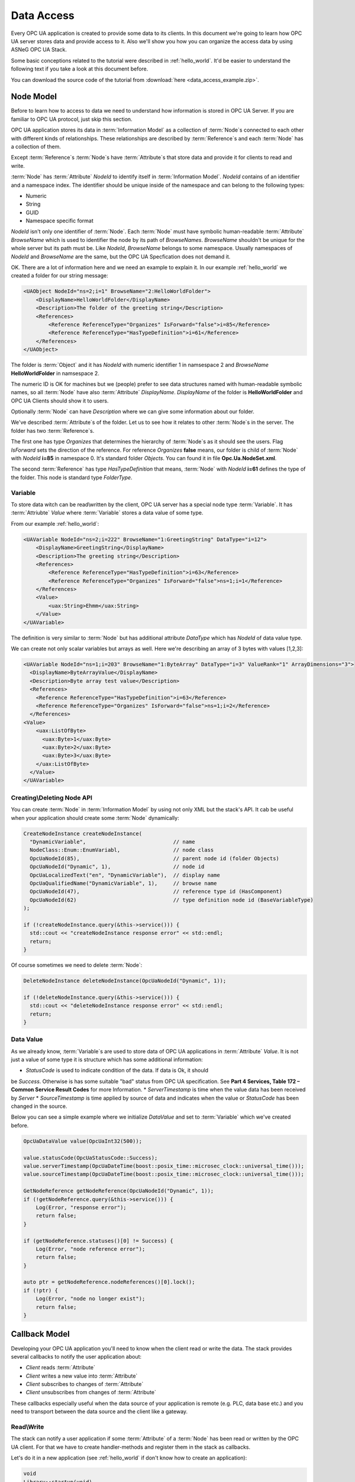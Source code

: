 .. _data_access:

Data Access
===========

Every OPC UA application is created to provide some data to its clients. In this document
we're going to learn how OPC UA server stores data and provide access to it.
Also we'll show you how you can organize the access data by using ASNeG OPC UA Stack.

Some basic conceptions related to the tutorial were described in :ref:`hello_world`.
It'd be easier to understand the following text if you take a look at this document before.

You can download the source code of the tutorial from
:download:`here <data_access_example.zip>`.

.. _data_access_node_model:

Node Model
-----------

Before to learn how to access to data we need to understand how information is stored
in OPC UA Server. If you are familiar to OPC UA protocol, just skip this
section.

OPC UA application stores its data in :term:`Information Model` as a collection of
:term:`Node`\ s connected to each other with different kinds of relationships. These
relationships are described by :term:`Reference`\ s and each :term:`Node` has a
collection of them.

Except :term:`Reference`\ s :term:`Node`\ s have :term:`Attribute`\ s that store
data and provide it for clients to read and write.

:term:`Node` has :term:`Attribute` *NodeId* to identify itself in :term:`Information Model`.
*NodeId* contains of an identifier and a namespace index. The identifier should be
unique inside of the namespace and can belong to the following types:

* Numeric
* String
* GUID
* Namespace specific format

*NodeId* isn't only one identifier of :term:`Node`. Each :term:`Node` must have
symbolic human-readable :term:`Attribute` *BrowseName* which is used to identifier
the node by its path of *BrowseNames*. *BrowseName* shouldn't be unique for the
whole server but its path must be. Like *NodeId*, *BrowseName* belongs to some
namespace. Usually namespaces of *NodeId* and *BrowseName* are the same, but
the OPC UA Specfication does not demand it.

OK. There are a lot of information here and we need an example to explain
it. In our example :ref:`hello_world` we created a folder for our string message:

.. code-block:: xml

  <UAObject NodeId="ns=2;i=1" BrowseName="2:HelloWorldFolder">
      <DisplayName>HelloWorldFolder</DisplayName>
      <Description>The folder of the greeting string</Description>
      <References>
          <Reference ReferenceType="Organizes" IsForward="false">i=85</Reference>
          <Reference ReferenceType="HasTypeDefinition">i=61</Reference>
      </References>
  </UAObject>

The folder is :term:`Object` and it has *NodeId* with numeric identifier 1 in namsespace 2
and *BrowseName* **HelloWorldFolder** in namsespace 2.

The numeric ID is OK for machines but we (people) prefer to see data structures named with
human-readable symbolic names, so all :term:`Node` have also :term:`Attribute` *DisplayName*.
*DisplayName* of the folder is **HelloWorldFolder** and OPC UA Clients should show
it to users.

Optionally :term:`Node` can have *Description* where we can give some information
about our folder.

We've described :term:`Attribute`\ s of the folder. Let us to see how it relates
to other :term:`Node`\ s in the server. The folder has two :term:`Reference`\ s.

The first one has type *Organizes*  that determines the hierarchy of :term:`Node`\ s
as it should see the users. Flag *IsForward* sets the direction of the reference.
For reference *Organizes* **false** means, our folder is child of :term:`Node` with
*NodeId* **i=85** in namespace 0. It's standard folder *Objects*. You can found it
in file **Opc.Ua.NodeSet.xml**.

The second :term:`Reference` has type *HasTypeDefinition* that means, :term:`Node`
with *NodeId* **i=61** defines the type of the folder. This node is standard type
*FolderType*.

Variable
~~~~~~~~

To store data witch can be read\\written by the client, OPC UA server has a special
node type :term:`Variable`. It has :term:`Attriubte` *Value* where :term:`Variable`
stores a data value of some type.

From our example :ref:`hello_world`:

.. code-block:: xml

    <UAVariable NodeId="ns=2;i=222" BrowseName="1:GreetingString" DataType="i=12">
        <DisplayName>GreetingString</DisplayName>
        <Description>The greeting string</Description>
        <References>
            <Reference ReferenceType="HasTypeDefinition">i=63</Reference>
            <Reference ReferenceType="Organizes" IsForward="false">ns=1;i=1</Reference>
        </References>
        <Value>
            <uax:String>Ehmm</uax:String>
        </Value>
    </UAVariable>

The definition is very similar to :term:`Node` but has additional
attribute *DataType* which has *NodeId* of data value type.

We can create not only scalar variables but arrays as well. Here we're describing
an array of 3 bytes with values [1,2,3]:

.. code-block:: xml

  <UAVariable NodeId="ns=1;i=203" BrowseName="1:ByteArray" DataType="i=3" ValueRank="1" ArrayDimensions="3">
    <DisplayName>ByteArrayValue</DisplayName>
    <Description>Byte array test value</Description>
    <References>
      <Reference ReferenceType="HasTypeDefinition">i=63</Reference>
      <Reference ReferenceType="Organizes" IsForward="false">ns=1;i=2</Reference>
    </References>
  <Value>
      <uax:ListOfByte>
        <uax:Byte>1</uax:Byte>
        <uax:Byte>2</uax:Byte>
        <uax:Byte>3</uax:Byte>
      </uax:ListOfByte>
    </Value>
  </UAVariable>


Creating\\Deleting Node API
~~~~~~~~~~~~~~~~~~~~~~~~~~~

You can create :term:`Node` in :term:`Information Model` by using not only XML
but the stack's API. It cab be useful when your application should create some
:term:`Node` dynamically:

.. TODO: Describe arguments

.. code-block:: cpp

  CreateNodeInstance createNodeInstance(
    "DynamicVariable",                            // name
    NodeClass::Enum::EnumVariabl,                 // node class
    OpcUaNodeId(85),                              // parent node id (folder Objects)
    OpcUaNodeId("Dynamic", 1),                    // node id
    OpcUaLocalizedText("en", "DynamicVariable"),  // display name
    OpcUaQualifiedName("DynamicVariable", 1),     // browse name
    OpcUaNodeId(47),                              // reference type id (HasComponent)
    OpcUaNodeId(62)                               // type definition node id (BaseVariableType)
  );

  if (!createNodeInstance.query(&this->service())) {
    std::cout << "createNodeInstance response error" << std::endl;
    return;
  }


Of course sometimes we need to delete :term:`Node`:

.. code-block:: cpp

  DeleteNodeInstance deleteNodeInstance(OpcUaNodeId("Dynamic", 1));

  if (!deleteNodeInstance.query(&this->service())) {
    std::cout << "deleteNodeInstance response error" << std::endl;
    return;
  }

Data Value
~~~~~~~~~~

As we already know, :term:`Variable`\ s are used to store data of OPC UA applications
in :term:`Attribute` *Value*. It is not just a value of some type it is structure
which has some additional information:

* *StatusCode* is used to indicate condition of the data. If data is Ok, it should
be *Success*. Otherwise is has some suitable "bad" status from OPC UA specification.
See **Part 4 Services, Table 172 – Common Service Result Codes** for more Information.
* *ServerTimestamp* is time when the value data has been received by *Server*
* *SourceTimestamp* is time applied by source of data and indicates when the
value or *StatusCode* has been changed in the source.

Below you can see a simple example where we initialize *DataValue* and set to
:term:`Variable` which we've created before.

.. code-block:: cpp

  OpcUaDataValue value(OpcUaInt32(500));

  value.statusCode(OpcUaStatusCode::Success);
  value.serverTimestamp(OpcUaDateTime(boost::posix_time::microsec_clock::universal_time()));
  value.sourceTimestamp(OpcUaDateTime(boost::posix_time::microsec_clock::universal_time()));

  GetNodeReference getNodeReference(OpcUaNodeId("Dynamic", 1));
  if (!getNodeReference.query(&this->service())) {
      Log(Error, "response error");
      return false;
  }

  if (getNodeReference.statuses()[0] != Success) {
      Log(Error, "node reference error");
      return false;
  }

  auto ptr = getNodeReference.nodeReferences()[0].lock();
  if (!ptr) {
      Log(Error, "node no longer exist");
      return false;
  }


Callback Model
--------------

Developing your OPC UA application you'll need to know when the client read or write
the data. The stack provides several callbacks to notify the user application about:

* *Client* reads :term:`Attribute`
* *Client* writes a new value into :term:`Attribute`
* *Client* subscribes to changes of :term:`Attribute`
* *Client* unsubscribes from changes of :term:`Attribute`

These callbacks especially useful when the data source of your application is
remote (e.g. PLC, data base etc.) and you need to transport  between the data source
and the client like a gateway.

Read\\Write
~~~~~~~~~~~

The stack can notify a user application if some :term:`Attribute` of a :term:`Node`
has been read or written by the OPC UA client. For that we have to create
handler-methods and register them in the stack as callbacks.

Let's do it in a new application (see :ref:`hello_world` if don't know how to
create an application):

.. code-block:: cpp

  void
  Library::startup(void)
  {
    Log(Debug, "Library::startup");

    RegisterForwardNode registerForwardNode;

    registerForwardNode.setReadCallback(boost::bind(&Library::readValue, this, _1));
    registerForwardNode.setWriteCallback(boost::bind(&Library::writeValue, this, _1));
    registerForwardNode.addNode(OpcUaNodeId(203,1));

    if (!registerForwardNode.query(&this->service())) {
      Log(Error, "registerForwardNode response error");
      return false;
    }

    return true;
  }

  void
  Library::readValue(ApplicationReadContext* context)
  {
    Log(Info, "Read data from node")
        .parameter("nodeId", context->nodeId_)
        .parameter("attributeId", context->attributeId_);

    context->statusCode_ = OpcUaStatusCode::Success;

    if (context->attributeId_ == AttributeId::AttributeId_Value) {
      context->dataValue_.copyFrom(sourceValue_);
    }
  }

  void
  Library::writeValue(ApplicationWriteContext* context)
  {
    Log(Info, "Write data to node")
        .parameter("nodeId", context->nodeId_)
        .parameter("attributeId", context->attributeId_);

    context->statusCode_ = OpcUaStatusCode::Success;

    if (context->attributeId_ == AttributeId::AttributeId_Value) {
      context->dataValue_.copyTo(sourceValue_);
    }
  }

This example application has only one :term:`Variable` of type *OpcUaByte* and
registers callbacks for read and write operation with this :term:`Node` by using
class *RegisterForwardNode*. This class can register a lot of other callbacks but for
our purpose we need only two: *ReadCallback* and *WriteCallback* ,

Methods *readValue* and *writeValue* work with *sourceValue* of type *OpcUaDataValue*.
It is some trivial imitation of the case where the real data stored not
in :term:`InformationModel` but in another part of the system and just mapped into
:term:`Variable`\ s of the user application.

Subscription
~~~~~~~~~~~~

Usually the OPC UA Client doesn't read :term:`Attribute`\ s every time when it needs
new data. It subscribes to them by using *Subscription* model. The client creates
a *Subscription* as a buffer where new data values are added when :term:`Attribute`\ s'
states are changed. To specify which :term:`Attribute`\ s must be subscribed and
how often the stack must check them for the new states (value, status or\\and timestamp),
the client creates *MonitoredItems* in *Subscription*. The *MonitoredItems* check
changes of the :term:`Attribute`\ s with specified rate and if the :term:`Attribute`\ s
are changed they store the new value in the buffer of its *Subscription*. To
get the values from the *Subscription* the client calls Service :term:`Publish`.

*Subscription* model in OPC UA might seem to be complicated. Actually the model is even
more complicated than we have described it, because there are a lot of settings,
modes and filters that we have skipped. However it doesn't matter for our purpose, since
it is communication level of the stack and a user application doesn't need to know
about the subscription settings. But if you're interested in learning OPC UA protocol
dipper, you can find references on the corresponded section in OPC UA specification
at the end of this tutorial.

The user application may need to know that the client has subscribed or unsubscribed
to an :term:`Attribute`. For an instance you want to spare network traffic between your
server and data source and update only data that is really needed by the clients.
For this purpose the stack provides two callbacks: *MonitoredItemStartCallback* and
*MonitoredItemStopCallback*.

The following code shows how to use them:

.. code-block:: cpp

  void
  Library::startup(void)
  {
    Log(Debug, "Library::startup");

    RegisterForwardNode registerForwardNode;

    registerForwardNode.setMonitoredItemStartCallback(boost::bind(&Library::startMonitoredItems, this, _1));
    registerForwardNode.setMonitoredItemStopCallback(boost::bind(&Library::stopMonitoredItems, this, _1));
    registerForwardNode.addNode(OpcUaNodeId(203,1));

    if (!registerForwardNode.query(&this->service())) {
      Log(Error, "registerForwardNode response error");
      return false;
    }

    return true;
  }

  void
  Library::startMonitoredItems(ApplicationMonitoredItemStartContext* context)
  {
    Log(Info, "Start monitoring.")
        .parameter("nodeId", context->nodeId_);
  }

  void
  Library::stopMonitoredItems(ApplicationMonitoredItemStopContext* context)
  {
    Log(Info, "Stop monitoring.")
        .parameter("nodeId", context->nodeId_);
  }

Hire we are following the same approach as with the read\\write callbacks and using
*RegisterForwardNode* class to register your method-handlers in the stack which
do nothing but write some log message.


OPC UA Specification
--------------------

* Part 3 Address Space Model, 4.3 Node Model.
* Part 3 Address Space Model, 5 Standard NodeClasses.
* Part 3 Address Space Model, 8.2 NodeId.
* Part 4 Services, Table 172 – Common Service Result Codes
* Part 4 Services, 7.7 DataValue
* Part 4 Services, 5.10 Attribute Service Set
* Part 4 Services, 5.12 MonitoredItem Service Set
* Part 4 Services, 5.13 Subscription Service Set
